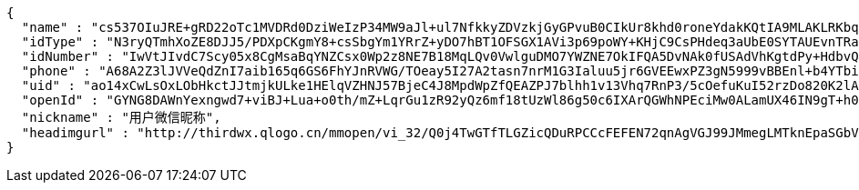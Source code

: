 [source,options="nowrap"]
----
{
  "name" : "cs537OIuJRE+gRD22oTc1MVDRd0DziWeIzP34MW9aJl+ul7NfkkyZDVzkjGyGPvuB0CIkUr8khd0roneYdakKQtIA9MLAKLRKbqLKDawE6KhK9UbKyagXtUwDIIZRbVqLVKyvKIFQSFcqunws6kXp6WhvG1jvr3wijI16k/DVEY=",
  "idType" : "N3ryQTmhXoZE8DJJ5/PDXpCKgmY8+csSbgYm1YRrZ+yDO7hBT1OFSGX1AVi3p69poWY+KHjC9CsPHdeq3aUbE0SYTAUEvnTRaquqDbc8rno3l8x4ydQG2htaqML/bWG9alEeBsYVLVTzSmcIaj/DGUoWq2g10f0C/mBXwr+MsB8=",
  "idNumber" : "IwVtJIvdC7Scy05x8CgMsaBqYNZCsx0Wp2z8NE7B18MqLQv0VwlguDMO7YWZNE7OkIFQA5DvNAk0fUSAdVhKgtdPy+HdbvQR2jqIxN//SelIAbtsMRn+/niWZIE5b/iwUopz2Yj3TBrFf35oeOaGedyMBQe/ldzIShlQNO04qTs=",
  "phone" : "A68A2Z3lJVVeQdZnI7aib165q6GS6FhYJnRVWG/TOeay5I27A2tasn7nrM1G3Ialuu5jr6GVEEwxPZ3gN5999vBBEnl+b4YTbi8hT/CyaskYI7VLA2wAMlc3VUCfQR2LmGDyoGC4oGYQ9SsCfmhln5yH+T09AKePkh6ZiTduWiY=",
  "uid" : "ao14xCwLsOxLObHkctJJtmjkULke1HElqVZHNJ57BjeC4J8MpdWpZfQEAZPJ7blhh1v13Vhq7RnP3/5cOefuKuI52rzDo820K2lA/YIUYBVT5pxXnEuFKqyFdCPHEbSDgGvdPNmkMvbm/JWRpfDPnP8rW3NAqwDWeOeKkKcmWw0=",
  "openId" : "GYNG8DAWnYexngwd7+viBJ+Lua+o0th/mZ+LqrGu1zR92yQz6mf18tUzWl86g50c6IXArQGWhNPEciMw0ALamUX46IN9gT+h0UyhDaI/laRvfY9IIrpPrJz/vJ+Y/Rsct4RfijRdVwqog6nB2ze3kliRVIfT/CdcAMcc1Fs1Q9I=",
  "nickname" : "用户微信昵称",
  "headimgurl" : "http://thirdwx.qlogo.cn/mmopen/vi_32/Q0j4TwGTfTLGZicQDuRPCCcFEFEN72qnAgVGJ99JMmegLMTknEpaSGbVzo2aweUSCkC0reicqhpZOWABEoTqahmA/132"
}
----